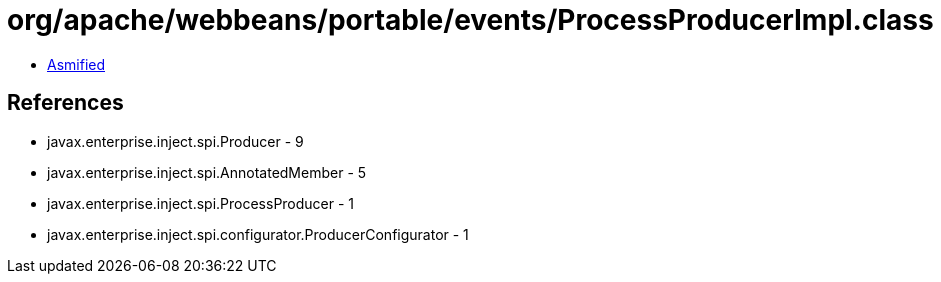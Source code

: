 = org/apache/webbeans/portable/events/ProcessProducerImpl.class

 - link:ProcessProducerImpl-asmified.java[Asmified]

== References

 - javax.enterprise.inject.spi.Producer - 9
 - javax.enterprise.inject.spi.AnnotatedMember - 5
 - javax.enterprise.inject.spi.ProcessProducer - 1
 - javax.enterprise.inject.spi.configurator.ProducerConfigurator - 1
